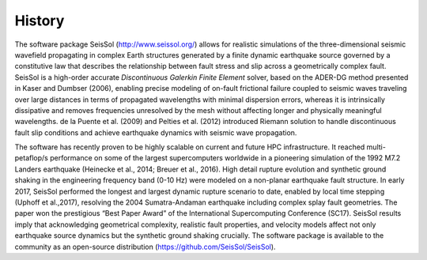 ..
  SPDX-FileCopyrightText: 2018-2024 SeisSol Group

  SPDX-License-Identifier: BSD-3-Clause
  SPDX-LicenseComments: Full text under /LICENSE and /LICENSES/

  SPDX-FileContributor: Author lists in /AUTHORS and /CITATION.cff

History
============

The software package SeisSol (http://www.seissol.org/) allows for
realistic simulations of the three-dimensional seismic wavefield
propagating in complex Earth structures generated by a finite dynamic
earthquake source governed by a constitutive law that describes the
relationship between fault stress and slip across a geometrically complex
fault. SeisSol is a high-order accurate *Discontinuous Galerkin Finite
Element* solver, based on the ADER-DG method presented
in Kaser and Dumbser (2006), enabling precise modeling of on-fault
frictional failure coupled to seismic waves traveling over large
distances in terms of propagated wavelengths with minimal dispersion
errors, whereas it is intrinsically dissipative and removes frequencies
unresolved by the mesh without affecting longer and physically
meaningful wavelengths. de la Puente et al. (2009) and Pelties et al. (2012) introduced Riemann solution to handle discontinuous fault slip conditions and achieve earthquake dynamics with seismic wave propagation.

The software has recently proven to be highly scalable on current and
future HPC infrastructure. It reached multi-petaflop/s performance on
some of the largest supercomputers worldwide in a pioneering simulation of the 1992 M7.2 Landers earthquake (Heinecke et al.,
2014; Breuer et al., 2016). High detail rupture evolution and synthetic ground shaking in the
engineering frequency band (0-10 Hz) were modeled on a non-planar
earthquake fault structure. In early 2017, SeisSol performed the longest
and largest dynamic rupture scenario to date, enabled by local time
stepping (Uphoff et al.,2017), resolving the 2004
Sumatra-Andaman earthquake including complex splay fault geometries. The
paper won the prestigious “Best Paper Award” of the International
Supercomputing Conference (SC17). SeisSol results imply that
acknowledging geometrical complexity, realistic fault properties, and
velocity models affect not only earthquake source dynamics but the
synthetic ground shaking crucially. The software package is available to
the community as an open-source distribution
(https://github.com/SeisSol/SeisSol).
